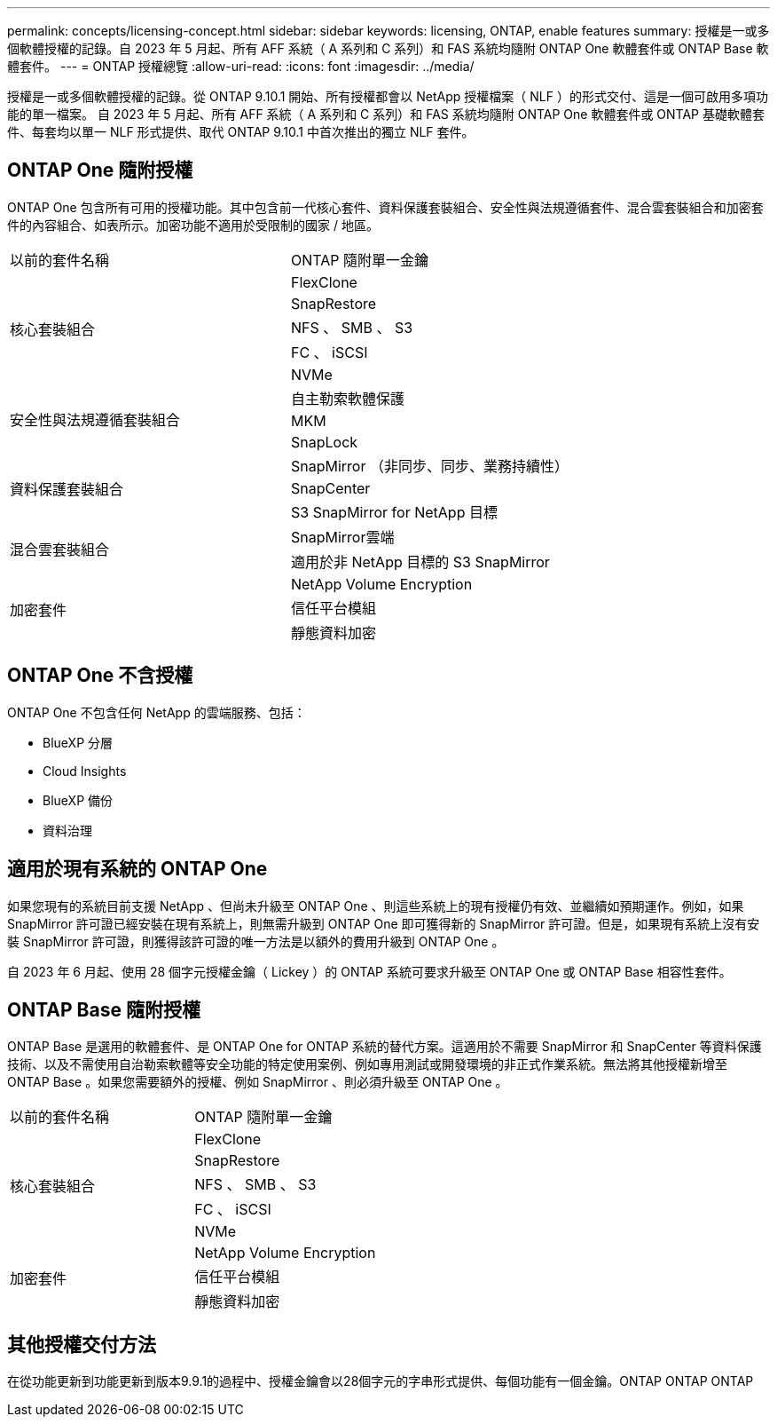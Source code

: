 ---
permalink: concepts/licensing-concept.html 
sidebar: sidebar 
keywords: licensing, ONTAP, enable features 
summary: 授權是一或多個軟體授權的記錄。自 2023 年 5 月起、所有 AFF 系統（ A 系列和 C 系列）和 FAS 系統均隨附 ONTAP One 軟體套件或 ONTAP Base 軟體套件。 
---
= ONTAP 授權總覽
:allow-uri-read: 
:icons: font
:imagesdir: ../media/


[role="lead"]
授權是一或多個軟體授權的記錄。從 ONTAP 9.10.1 開始、所有授權都會以 NetApp 授權檔案（ NLF ）的形式交付、這是一個可啟用多項功能的單一檔案。  自 2023 年 5 月起、所有 AFF 系統（ A 系列和 C 系列）和 FAS 系統均隨附 ONTAP One 軟體套件或 ONTAP 基礎軟體套件、每套均以單一 NLF 形式提供、取代 ONTAP 9.10.1 中首次推出的獨立 NLF 套件。



== ONTAP One 隨附授權

ONTAP One 包含所有可用的授權功能。其中包含前一代核心套件、資料保護套裝組合、安全性與法規遵循套件、混合雲套裝組合和加密套件的內容組合、如表所示。加密功能不適用於受限制的國家 / 地區。

|===


| 以前的套件名稱 | ONTAP 隨附單一金鑰 


.5+| 核心套裝組合 | FlexClone 


| SnapRestore 


| NFS 、 SMB 、 S3 


| FC 、 iSCSI 


| NVMe 


.3+| 安全性與法規遵循套裝組合 | 自主勒索軟體保護 


| MKM 


| SnapLock 


.3+| 資料保護套裝組合 | SnapMirror （非同步、同步、業務持續性） 


| SnapCenter 


| S3 SnapMirror for NetApp 目標 


.2+| 混合雲套裝組合 | SnapMirror雲端 


| 適用於非 NetApp 目標的 S3 SnapMirror 


.3+| 加密套件 | NetApp Volume Encryption 


| 信任平台模組 


| 靜態資料加密 
|===


== ONTAP One 不含授權

ONTAP One 不包含任何 NetApp 的雲端服務、包括：

* BlueXP 分層
* Cloud Insights
* BlueXP 備份
* 資料治理




== 適用於現有系統的 ONTAP One

如果您現有的系統目前支援 NetApp 、但尚未升級至 ONTAP One 、則這些系統上的現有授權仍有效、並繼續如預期運作。例如，如果 SnapMirror 許可證已經安裝在現有系統上，則無需升級到 ONTAP One 即可獲得新的 SnapMirror 許可證。但是，如果現有系統上沒有安裝 SnapMirror 許可證，則獲得該許可證的唯一方法是以額外的費用升級到 ONTAP One 。

自 2023 年 6 月起、使用 28 個字元授權金鑰（ Lickey ）的 ONTAP 系統可要求升級至 ONTAP One 或 ONTAP Base 相容性套件。



== ONTAP Base 隨附授權

ONTAP Base 是選用的軟體套件、是 ONTAP One for ONTAP 系統的替代方案。這適用於不需要 SnapMirror 和 SnapCenter 等資料保護技術、以及不需使用自治勒索軟體等安全功能的特定使用案例、例如專用測試或開發環境的非正式作業系統。無法將其他授權新增至 ONTAP Base 。如果您需要額外的授權、例如 SnapMirror 、則必須升級至 ONTAP One 。

|===


| 以前的套件名稱 | ONTAP 隨附單一金鑰 


.5+| 核心套裝組合 | FlexClone 


| SnapRestore 


| NFS 、 SMB 、 S3 


| FC 、 iSCSI 


| NVMe 


.3+| 加密套件 | NetApp Volume Encryption 


| 信任平台模組 


| 靜態資料加密 
|===


== 其他授權交付方法

在從功能更新到功能更新到版本9.9.1的過程中、授權金鑰會以28個字元的字串形式提供、每個功能有一個金鑰。ONTAP ONTAP ONTAP
